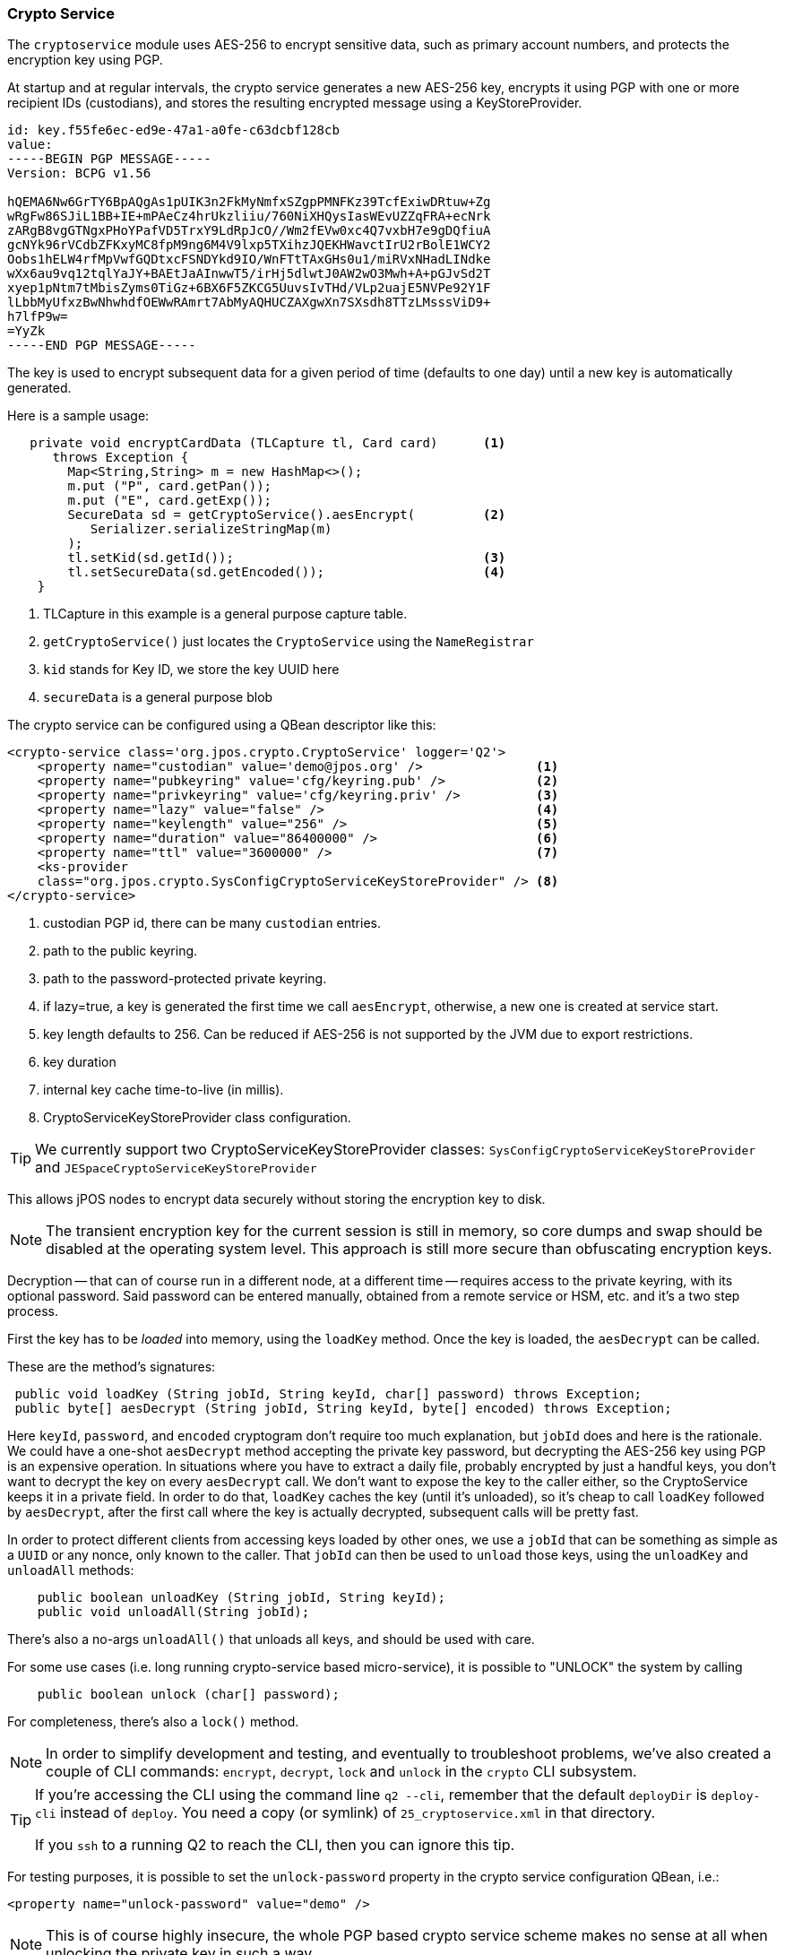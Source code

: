 [[cryptoservice]]
=== Crypto Service

The `cryptoservice` module uses AES-256 to encrypt sensitive data, such as
primary account numbers, and protects the encryption key using PGP.

At startup and at regular intervals, the crypto service generates a new AES-256
key, encrypts it using PGP with one or more recipient IDs (custodians), and
stores the resulting encrypted message using a KeyStoreProvider.

[source]
--------
id: key.f55fe6ec-ed9e-47a1-a0fe-c63dcbf128cb
value:
-----BEGIN PGP MESSAGE-----
Version: BCPG v1.56

hQEMA6Nw6GrTY6BpAQgAs1pUIK3n2FkMyNmfxSZgpPMNFKz39TcfExiwDRtuw+Zg
wRgFw86SJiL1BB+IE+mPAeCz4hrUkzliiu/760NiXHQysIasWEvUZZqFRA+ecNrk
zARgB8vgGTNgxPHoYPafVD5TrxY9LdRpJcO//Wm2fEVw0xc4Q7vxbH7e9gDQfiuA
gcNYk96rVCdbZFKxyMC8fpM9ng6M4V9lxp5TXihzJQEKHWavctIrU2rBolE1WCY2
Oobs1hELW4rfMpVwfGQDtxcFSNDYkd9IO/WnFTtTAxGHs0u1/miRVxNHadLINdke
wXx6au9vq12tqlYaJY+BAEtJaAInwwT5/irHj5dlwtJ0AW2wO3Mwh+A+pGJvSd2T
xyep1pNtm7tMbisZyms0TiGz+6BX6F5ZKCG5UuvsIvTHd/VLp2uajE5NVPe92Y1F
lLbbMyUfxzBwNhwhdfOEWwRAmrt7AbMyAQHUCZAXgwXn7SXsdh8TTzLMsssViD9+
h7lfP9w=
=YyZk
-----END PGP MESSAGE-----
--------

The key is used to encrypt subsequent data for a given period of time
(defaults to one day) until a new key is automatically generated.

Here is a sample usage:

[source,java]
-------------
   private void encryptCardData (TLCapture tl, Card card)      <1>
      throws Exception {
        Map<String,String> m = new HashMap<>();
        m.put ("P", card.getPan());
        m.put ("E", card.getExp());
        SecureData sd = getCryptoService().aesEncrypt(         <2>
           Serializer.serializeStringMap(m)
        );
        tl.setKid(sd.getId());                                 <3>
        tl.setSecureData(sd.getEncoded());                     <4>
    }
-------------
<1> TLCapture in this example is a general purpose capture table.
<2> `getCryptoService()` just locates the `CryptoService` using the `NameRegistrar`
<3> `kid` stands for Key ID, we store the key UUID here
<4> `secureData` is a general purpose blob

The crypto service can be configured using a QBean descriptor like this:

[source,xml]
------------
<crypto-service class='org.jpos.crypto.CryptoService' logger='Q2'>
    <property name="custodian" value='demo@jpos.org' />               <1>
    <property name="pubkeyring" value='cfg/keyring.pub' />            <2>
    <property name="privkeyring" value='cfg/keyring.priv' />          <3>
    <property name="lazy" value="false" />                            <4>
    <property name="keylength" value="256" />                         <5>
    <property name="duration" value="86400000" />                     <6>
    <property name="ttl" value="3600000" />                           <7>
    <ks-provider 
    class="org.jpos.crypto.SysConfigCryptoServiceKeyStoreProvider" /> <8>
</crypto-service>
------------
<1> custodian PGP id, there can be many `custodian` entries.
<2> path to the public keyring.
<3> path to the password-protected private keyring.
<4> if lazy=true, a key is generated the first time we call `aesEncrypt`, otherwise, a new one is created at service start.
<5> key length defaults to 256. Can be reduced if AES-256 is not supported by the JVM due to export restrictions.
<6> key duration
<7> internal key cache time-to-live (in millis).
<8> CryptoServiceKeyStoreProvider class configuration.

[TIP]
=====
We currently support two CryptoServiceKeyStoreProvider classes:
`SysConfigCryptoServiceKeyStoreProvider` and `JESpaceCryptoServiceKeyStoreProvider`
=====

This allows jPOS nodes to encrypt data securely without storing the encryption key to disk.

[NOTE]
======
The transient encryption key for the current session is still in memory, so core dumps 
and swap should be disabled at the operating system level. This approach is still more secure
than obfuscating encryption keys.
======

Decryption -- that can of course run in a different node, at a different time -- requires 
access to the private keyring, with its optional password. Said password can be entered
manually, obtained from a remote service or HSM, etc. and it's a two step process.

First the key has to be _loaded_ into memory, using the `loadKey` method. Once the key
is loaded, the `aesDecrypt` can be called.

These are the method's signatures:

[source,java]
-------------
 public void loadKey (String jobId, String keyId, char[] password) throws Exception;
 public byte[] aesDecrypt (String jobId, String keyId, byte[] encoded) throws Exception;
-------------

Here `keyId`, `password`, and `encoded` cryptogram don't require too much explanation, but `jobId` does
and here is the rationale. We could have a one-shot `aesDecrypt` method accepting the private key password,
but decrypting the AES-256 key using PGP is an expensive operation. In situations
where you have to extract a daily file, probably encrypted by just a handful keys, you don't want to decrypt
the key on every `aesDecrypt` call. We don't want to expose the key to the caller either, so the CryptoService
keeps it in a private field. In order to do that, `loadKey` caches the key (until it's unloaded), so it's
cheap to call `loadKey` followed by `aesDecrypt`, after the first call where the key is actually decrypted,
subsequent calls will be pretty fast.

In order to protect different clients from accessing keys loaded by other ones, we use a `jobId` that can be something as
simple as a `UUID` or any nonce, only known to the caller. That `jobId` can then be used to `unload` those keys, using the
`unloadKey` and `unloadAll` methods:

[source,java]
-------------
    public boolean unloadKey (String jobId, String keyId);
    public void unloadAll(String jobId);
-------------

There's also a no-args `unloadAll()` that unloads all keys, and should be used with care.

For some use cases (i.e. long running crypto-service based micro-service), it is possible to "UNLOCK" the system by calling

[source,java]
-------------
    public boolean unlock (char[] password);
-------------

For completeness, there's also a `lock()` method.

[NOTE]
======
In order to simplify development and testing, and eventually to troubleshoot problems, we've
also created a couple of CLI commands: `encrypt`, `decrypt`, `lock` and `unlock` in the `crypto` CLI subsystem.
======

[TIP]
=====
If you're accessing the CLI using the command line `q2 --cli`, remember that the default `deployDir` is
`deploy-cli` instead of `deploy`. You need a copy (or symlink) of `25_cryptoservice.xml` in that
directory.

If you `ssh` to a running Q2 to reach the CLI, then you can ignore this tip.
=====


For testing purposes, it is possible to set the `unlock-password` property in the
crypto service configuration QBean, i.e.:

[source,xml]
------------
<property name="unlock-password" value="demo" />
------------

[NOTE]
======
This is of course highly insecure, the whole PGP based crypto service scheme makes
no sense at all when unlocking the private key in such a way.
======

==== Using GnuPG to generate keys

* Generate key

[source]
--------
gpg --full-generate-key
--------

* Export custodian public keys into keyring.pub

[source]
--------
gpg --armor --export xxx@domain.com yyy@domain.com > cfg/keyring.pub
--------

* Export custodian private keys into keyring.priv
[source]
--------
gpg --armor --export-secret-keys xxx@domain.com yyy@domain.com > cfg/keyring.priv
--------

==== Rotating custodian keys

The list of custodians defined in the `CryptoService` can vary over time. New
custodians can be added, and old ones can be revoked. Existing custodians may
also rotate or update their encryption key-pairs. To migrate custodian keys, it
is possible to do so in real time without disrupting operations by temporarily
keeping both the old and new custodian keys in the public keychain.

For example, if the system is configured with one custodian:

[source,xml]
------------
<crypto-service class='org.jpos.crypto.CryptoService' logger='Q2'>
    <property name="custodian" value='custodian-1@jpos.org' />
    ...
    ...
</crypto-service>
------------


all dynamic keys are encrypted with this particular custodian. You can add a
second custodian, provided that their public key is available in the public
keyring, by using a configuration like this:


[source,xml]
------------
<crypto-service class='org.jpos.crypto.CryptoService' logger='Q2'>
    <property name="custodian" value='custodian-1@jpos.org' />
    <property name="custodian" value='custodian-2@jpos.org' />
    ...
    ...
</crypto-service>
------------

Keys registered before the change are encrypted using only `custodian-1`'s public
key, while newly autogenerated keys after the change will use both recipients
(`custodian-1` and `custodian-2`).

The CryptoService's `rekey(UUID uuid)` operation can be triggered by a batch
process to transition the key from the old set of custodians to the new ones.
Alternatively, the convenient `REKEY` CLI command, available under the crypto
subsystem, can be used to achieve the same result.

Once all of the old keys have been transitioned to the new set of custodians,
the node's private keys can be updated to use custodian-2 with its appropriate
unlock passphrase.

After all nodes have been updated with the new private key, the process can be
repeated by removing custodian-1 from the list of recipients.

[NOTE]
======
The REKEY process is highly sensitive. It is recommended to back up the JE
store or sysconfig table (depending on the provider in use) before proceeding.
======

